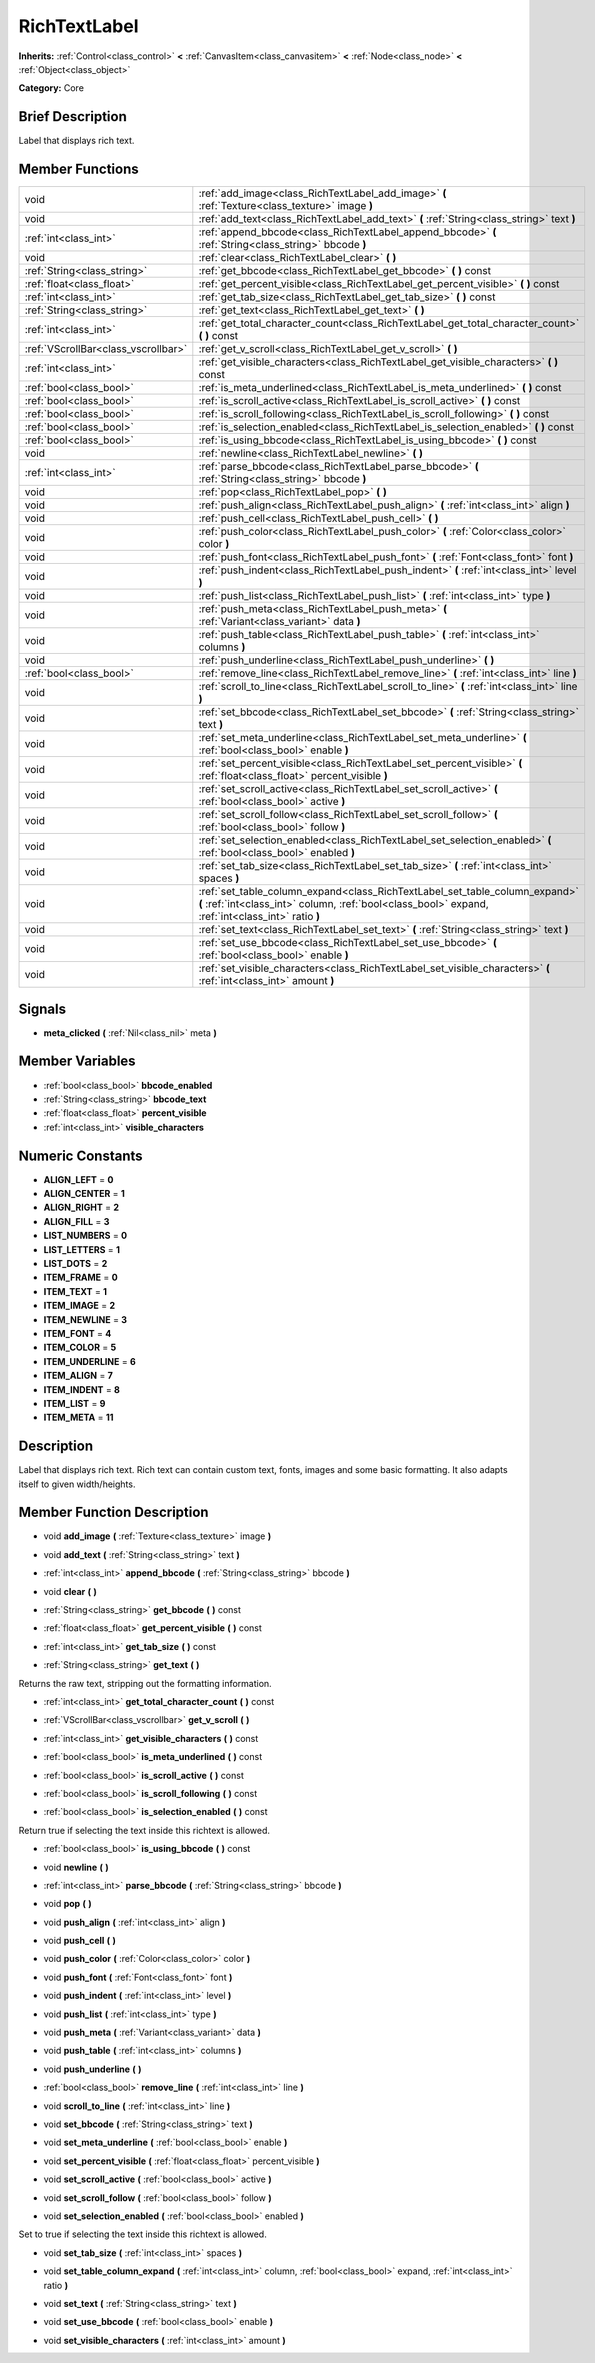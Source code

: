 .. Generated automatically by doc/tools/makerst.py in Godot's source tree.
.. DO NOT EDIT THIS FILE, but the doc/base/classes.xml source instead.

.. _class_RichTextLabel:

RichTextLabel
=============

**Inherits:** :ref:`Control<class_control>` **<** :ref:`CanvasItem<class_canvasitem>` **<** :ref:`Node<class_node>` **<** :ref:`Object<class_object>`

**Category:** Core

Brief Description
-----------------

Label that displays rich text.

Member Functions
----------------

+--------------------------------------+-------------------------------------------------------------------------------------------------------------------------------------------------------------------------------------+
| void                                 | :ref:`add_image<class_RichTextLabel_add_image>`  **(** :ref:`Texture<class_texture>` image  **)**                                                                                   |
+--------------------------------------+-------------------------------------------------------------------------------------------------------------------------------------------------------------------------------------+
| void                                 | :ref:`add_text<class_RichTextLabel_add_text>`  **(** :ref:`String<class_string>` text  **)**                                                                                        |
+--------------------------------------+-------------------------------------------------------------------------------------------------------------------------------------------------------------------------------------+
| :ref:`int<class_int>`                | :ref:`append_bbcode<class_RichTextLabel_append_bbcode>`  **(** :ref:`String<class_string>` bbcode  **)**                                                                            |
+--------------------------------------+-------------------------------------------------------------------------------------------------------------------------------------------------------------------------------------+
| void                                 | :ref:`clear<class_RichTextLabel_clear>`  **(** **)**                                                                                                                                |
+--------------------------------------+-------------------------------------------------------------------------------------------------------------------------------------------------------------------------------------+
| :ref:`String<class_string>`          | :ref:`get_bbcode<class_RichTextLabel_get_bbcode>`  **(** **)** const                                                                                                                |
+--------------------------------------+-------------------------------------------------------------------------------------------------------------------------------------------------------------------------------------+
| :ref:`float<class_float>`            | :ref:`get_percent_visible<class_RichTextLabel_get_percent_visible>`  **(** **)** const                                                                                              |
+--------------------------------------+-------------------------------------------------------------------------------------------------------------------------------------------------------------------------------------+
| :ref:`int<class_int>`                | :ref:`get_tab_size<class_RichTextLabel_get_tab_size>`  **(** **)** const                                                                                                            |
+--------------------------------------+-------------------------------------------------------------------------------------------------------------------------------------------------------------------------------------+
| :ref:`String<class_string>`          | :ref:`get_text<class_RichTextLabel_get_text>`  **(** **)**                                                                                                                          |
+--------------------------------------+-------------------------------------------------------------------------------------------------------------------------------------------------------------------------------------+
| :ref:`int<class_int>`                | :ref:`get_total_character_count<class_RichTextLabel_get_total_character_count>`  **(** **)** const                                                                                  |
+--------------------------------------+-------------------------------------------------------------------------------------------------------------------------------------------------------------------------------------+
| :ref:`VScrollBar<class_vscrollbar>`  | :ref:`get_v_scroll<class_RichTextLabel_get_v_scroll>`  **(** **)**                                                                                                                  |
+--------------------------------------+-------------------------------------------------------------------------------------------------------------------------------------------------------------------------------------+
| :ref:`int<class_int>`                | :ref:`get_visible_characters<class_RichTextLabel_get_visible_characters>`  **(** **)** const                                                                                        |
+--------------------------------------+-------------------------------------------------------------------------------------------------------------------------------------------------------------------------------------+
| :ref:`bool<class_bool>`              | :ref:`is_meta_underlined<class_RichTextLabel_is_meta_underlined>`  **(** **)** const                                                                                                |
+--------------------------------------+-------------------------------------------------------------------------------------------------------------------------------------------------------------------------------------+
| :ref:`bool<class_bool>`              | :ref:`is_scroll_active<class_RichTextLabel_is_scroll_active>`  **(** **)** const                                                                                                    |
+--------------------------------------+-------------------------------------------------------------------------------------------------------------------------------------------------------------------------------------+
| :ref:`bool<class_bool>`              | :ref:`is_scroll_following<class_RichTextLabel_is_scroll_following>`  **(** **)** const                                                                                              |
+--------------------------------------+-------------------------------------------------------------------------------------------------------------------------------------------------------------------------------------+
| :ref:`bool<class_bool>`              | :ref:`is_selection_enabled<class_RichTextLabel_is_selection_enabled>`  **(** **)** const                                                                                            |
+--------------------------------------+-------------------------------------------------------------------------------------------------------------------------------------------------------------------------------------+
| :ref:`bool<class_bool>`              | :ref:`is_using_bbcode<class_RichTextLabel_is_using_bbcode>`  **(** **)** const                                                                                                      |
+--------------------------------------+-------------------------------------------------------------------------------------------------------------------------------------------------------------------------------------+
| void                                 | :ref:`newline<class_RichTextLabel_newline>`  **(** **)**                                                                                                                            |
+--------------------------------------+-------------------------------------------------------------------------------------------------------------------------------------------------------------------------------------+
| :ref:`int<class_int>`                | :ref:`parse_bbcode<class_RichTextLabel_parse_bbcode>`  **(** :ref:`String<class_string>` bbcode  **)**                                                                              |
+--------------------------------------+-------------------------------------------------------------------------------------------------------------------------------------------------------------------------------------+
| void                                 | :ref:`pop<class_RichTextLabel_pop>`  **(** **)**                                                                                                                                    |
+--------------------------------------+-------------------------------------------------------------------------------------------------------------------------------------------------------------------------------------+
| void                                 | :ref:`push_align<class_RichTextLabel_push_align>`  **(** :ref:`int<class_int>` align  **)**                                                                                         |
+--------------------------------------+-------------------------------------------------------------------------------------------------------------------------------------------------------------------------------------+
| void                                 | :ref:`push_cell<class_RichTextLabel_push_cell>`  **(** **)**                                                                                                                        |
+--------------------------------------+-------------------------------------------------------------------------------------------------------------------------------------------------------------------------------------+
| void                                 | :ref:`push_color<class_RichTextLabel_push_color>`  **(** :ref:`Color<class_color>` color  **)**                                                                                     |
+--------------------------------------+-------------------------------------------------------------------------------------------------------------------------------------------------------------------------------------+
| void                                 | :ref:`push_font<class_RichTextLabel_push_font>`  **(** :ref:`Font<class_font>` font  **)**                                                                                          |
+--------------------------------------+-------------------------------------------------------------------------------------------------------------------------------------------------------------------------------------+
| void                                 | :ref:`push_indent<class_RichTextLabel_push_indent>`  **(** :ref:`int<class_int>` level  **)**                                                                                       |
+--------------------------------------+-------------------------------------------------------------------------------------------------------------------------------------------------------------------------------------+
| void                                 | :ref:`push_list<class_RichTextLabel_push_list>`  **(** :ref:`int<class_int>` type  **)**                                                                                            |
+--------------------------------------+-------------------------------------------------------------------------------------------------------------------------------------------------------------------------------------+
| void                                 | :ref:`push_meta<class_RichTextLabel_push_meta>`  **(** :ref:`Variant<class_variant>` data  **)**                                                                                    |
+--------------------------------------+-------------------------------------------------------------------------------------------------------------------------------------------------------------------------------------+
| void                                 | :ref:`push_table<class_RichTextLabel_push_table>`  **(** :ref:`int<class_int>` columns  **)**                                                                                       |
+--------------------------------------+-------------------------------------------------------------------------------------------------------------------------------------------------------------------------------------+
| void                                 | :ref:`push_underline<class_RichTextLabel_push_underline>`  **(** **)**                                                                                                              |
+--------------------------------------+-------------------------------------------------------------------------------------------------------------------------------------------------------------------------------------+
| :ref:`bool<class_bool>`              | :ref:`remove_line<class_RichTextLabel_remove_line>`  **(** :ref:`int<class_int>` line  **)**                                                                                        |
+--------------------------------------+-------------------------------------------------------------------------------------------------------------------------------------------------------------------------------------+
| void                                 | :ref:`scroll_to_line<class_RichTextLabel_scroll_to_line>`  **(** :ref:`int<class_int>` line  **)**                                                                                  |
+--------------------------------------+-------------------------------------------------------------------------------------------------------------------------------------------------------------------------------------+
| void                                 | :ref:`set_bbcode<class_RichTextLabel_set_bbcode>`  **(** :ref:`String<class_string>` text  **)**                                                                                    |
+--------------------------------------+-------------------------------------------------------------------------------------------------------------------------------------------------------------------------------------+
| void                                 | :ref:`set_meta_underline<class_RichTextLabel_set_meta_underline>`  **(** :ref:`bool<class_bool>` enable  **)**                                                                      |
+--------------------------------------+-------------------------------------------------------------------------------------------------------------------------------------------------------------------------------------+
| void                                 | :ref:`set_percent_visible<class_RichTextLabel_set_percent_visible>`  **(** :ref:`float<class_float>` percent_visible  **)**                                                         |
+--------------------------------------+-------------------------------------------------------------------------------------------------------------------------------------------------------------------------------------+
| void                                 | :ref:`set_scroll_active<class_RichTextLabel_set_scroll_active>`  **(** :ref:`bool<class_bool>` active  **)**                                                                        |
+--------------------------------------+-------------------------------------------------------------------------------------------------------------------------------------------------------------------------------------+
| void                                 | :ref:`set_scroll_follow<class_RichTextLabel_set_scroll_follow>`  **(** :ref:`bool<class_bool>` follow  **)**                                                                        |
+--------------------------------------+-------------------------------------------------------------------------------------------------------------------------------------------------------------------------------------+
| void                                 | :ref:`set_selection_enabled<class_RichTextLabel_set_selection_enabled>`  **(** :ref:`bool<class_bool>` enabled  **)**                                                               |
+--------------------------------------+-------------------------------------------------------------------------------------------------------------------------------------------------------------------------------------+
| void                                 | :ref:`set_tab_size<class_RichTextLabel_set_tab_size>`  **(** :ref:`int<class_int>` spaces  **)**                                                                                    |
+--------------------------------------+-------------------------------------------------------------------------------------------------------------------------------------------------------------------------------------+
| void                                 | :ref:`set_table_column_expand<class_RichTextLabel_set_table_column_expand>`  **(** :ref:`int<class_int>` column, :ref:`bool<class_bool>` expand, :ref:`int<class_int>` ratio  **)** |
+--------------------------------------+-------------------------------------------------------------------------------------------------------------------------------------------------------------------------------------+
| void                                 | :ref:`set_text<class_RichTextLabel_set_text>`  **(** :ref:`String<class_string>` text  **)**                                                                                        |
+--------------------------------------+-------------------------------------------------------------------------------------------------------------------------------------------------------------------------------------+
| void                                 | :ref:`set_use_bbcode<class_RichTextLabel_set_use_bbcode>`  **(** :ref:`bool<class_bool>` enable  **)**                                                                              |
+--------------------------------------+-------------------------------------------------------------------------------------------------------------------------------------------------------------------------------------+
| void                                 | :ref:`set_visible_characters<class_RichTextLabel_set_visible_characters>`  **(** :ref:`int<class_int>` amount  **)**                                                                |
+--------------------------------------+-------------------------------------------------------------------------------------------------------------------------------------------------------------------------------------+

Signals
-------

-  **meta_clicked**  **(** :ref:`Nil<class_nil>` meta  **)**

Member Variables
----------------

- :ref:`bool<class_bool>` **bbcode_enabled**
- :ref:`String<class_string>` **bbcode_text**
- :ref:`float<class_float>` **percent_visible**
- :ref:`int<class_int>` **visible_characters**

Numeric Constants
-----------------

- **ALIGN_LEFT** = **0**
- **ALIGN_CENTER** = **1**
- **ALIGN_RIGHT** = **2**
- **ALIGN_FILL** = **3**
- **LIST_NUMBERS** = **0**
- **LIST_LETTERS** = **1**
- **LIST_DOTS** = **2**
- **ITEM_FRAME** = **0**
- **ITEM_TEXT** = **1**
- **ITEM_IMAGE** = **2**
- **ITEM_NEWLINE** = **3**
- **ITEM_FONT** = **4**
- **ITEM_COLOR** = **5**
- **ITEM_UNDERLINE** = **6**
- **ITEM_ALIGN** = **7**
- **ITEM_INDENT** = **8**
- **ITEM_LIST** = **9**
- **ITEM_META** = **11**

Description
-----------

Label that displays rich text. Rich text can contain custom text, fonts, images and some basic formatting. It also adapts itself to given width/heights.

Member Function Description
---------------------------

.. _class_RichTextLabel_add_image:

- void  **add_image**  **(** :ref:`Texture<class_texture>` image  **)**

.. _class_RichTextLabel_add_text:

- void  **add_text**  **(** :ref:`String<class_string>` text  **)**

.. _class_RichTextLabel_append_bbcode:

- :ref:`int<class_int>`  **append_bbcode**  **(** :ref:`String<class_string>` bbcode  **)**

.. _class_RichTextLabel_clear:

- void  **clear**  **(** **)**

.. _class_RichTextLabel_get_bbcode:

- :ref:`String<class_string>`  **get_bbcode**  **(** **)** const

.. _class_RichTextLabel_get_percent_visible:

- :ref:`float<class_float>`  **get_percent_visible**  **(** **)** const

.. _class_RichTextLabel_get_tab_size:

- :ref:`int<class_int>`  **get_tab_size**  **(** **)** const

.. _class_RichTextLabel_get_text:

- :ref:`String<class_string>`  **get_text**  **(** **)**

Returns the raw text, stripping out the formatting information.

.. _class_RichTextLabel_get_total_character_count:

- :ref:`int<class_int>`  **get_total_character_count**  **(** **)** const

.. _class_RichTextLabel_get_v_scroll:

- :ref:`VScrollBar<class_vscrollbar>`  **get_v_scroll**  **(** **)**

.. _class_RichTextLabel_get_visible_characters:

- :ref:`int<class_int>`  **get_visible_characters**  **(** **)** const

.. _class_RichTextLabel_is_meta_underlined:

- :ref:`bool<class_bool>`  **is_meta_underlined**  **(** **)** const

.. _class_RichTextLabel_is_scroll_active:

- :ref:`bool<class_bool>`  **is_scroll_active**  **(** **)** const

.. _class_RichTextLabel_is_scroll_following:

- :ref:`bool<class_bool>`  **is_scroll_following**  **(** **)** const

.. _class_RichTextLabel_is_selection_enabled:

- :ref:`bool<class_bool>`  **is_selection_enabled**  **(** **)** const

Return true if selecting the text inside this richtext is allowed.

.. _class_RichTextLabel_is_using_bbcode:

- :ref:`bool<class_bool>`  **is_using_bbcode**  **(** **)** const

.. _class_RichTextLabel_newline:

- void  **newline**  **(** **)**

.. _class_RichTextLabel_parse_bbcode:

- :ref:`int<class_int>`  **parse_bbcode**  **(** :ref:`String<class_string>` bbcode  **)**

.. _class_RichTextLabel_pop:

- void  **pop**  **(** **)**

.. _class_RichTextLabel_push_align:

- void  **push_align**  **(** :ref:`int<class_int>` align  **)**

.. _class_RichTextLabel_push_cell:

- void  **push_cell**  **(** **)**

.. _class_RichTextLabel_push_color:

- void  **push_color**  **(** :ref:`Color<class_color>` color  **)**

.. _class_RichTextLabel_push_font:

- void  **push_font**  **(** :ref:`Font<class_font>` font  **)**

.. _class_RichTextLabel_push_indent:

- void  **push_indent**  **(** :ref:`int<class_int>` level  **)**

.. _class_RichTextLabel_push_list:

- void  **push_list**  **(** :ref:`int<class_int>` type  **)**

.. _class_RichTextLabel_push_meta:

- void  **push_meta**  **(** :ref:`Variant<class_variant>` data  **)**

.. _class_RichTextLabel_push_table:

- void  **push_table**  **(** :ref:`int<class_int>` columns  **)**

.. _class_RichTextLabel_push_underline:

- void  **push_underline**  **(** **)**

.. _class_RichTextLabel_remove_line:

- :ref:`bool<class_bool>`  **remove_line**  **(** :ref:`int<class_int>` line  **)**

.. _class_RichTextLabel_scroll_to_line:

- void  **scroll_to_line**  **(** :ref:`int<class_int>` line  **)**

.. _class_RichTextLabel_set_bbcode:

- void  **set_bbcode**  **(** :ref:`String<class_string>` text  **)**

.. _class_RichTextLabel_set_meta_underline:

- void  **set_meta_underline**  **(** :ref:`bool<class_bool>` enable  **)**

.. _class_RichTextLabel_set_percent_visible:

- void  **set_percent_visible**  **(** :ref:`float<class_float>` percent_visible  **)**

.. _class_RichTextLabel_set_scroll_active:

- void  **set_scroll_active**  **(** :ref:`bool<class_bool>` active  **)**

.. _class_RichTextLabel_set_scroll_follow:

- void  **set_scroll_follow**  **(** :ref:`bool<class_bool>` follow  **)**

.. _class_RichTextLabel_set_selection_enabled:

- void  **set_selection_enabled**  **(** :ref:`bool<class_bool>` enabled  **)**

Set to true if selecting the text inside this richtext is allowed.

.. _class_RichTextLabel_set_tab_size:

- void  **set_tab_size**  **(** :ref:`int<class_int>` spaces  **)**

.. _class_RichTextLabel_set_table_column_expand:

- void  **set_table_column_expand**  **(** :ref:`int<class_int>` column, :ref:`bool<class_bool>` expand, :ref:`int<class_int>` ratio  **)**

.. _class_RichTextLabel_set_text:

- void  **set_text**  **(** :ref:`String<class_string>` text  **)**

.. _class_RichTextLabel_set_use_bbcode:

- void  **set_use_bbcode**  **(** :ref:`bool<class_bool>` enable  **)**

.. _class_RichTextLabel_set_visible_characters:

- void  **set_visible_characters**  **(** :ref:`int<class_int>` amount  **)**


